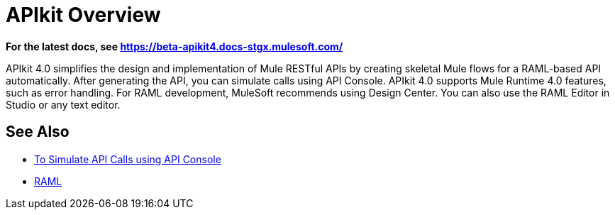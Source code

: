 = APIkit Overview

*For the latest docs, see https://beta-apikit4.docs-stgx.mulesoft.com/*

APIkit 4.0 simplifies the design and implementation of Mule RESTful APIs by creating skeletal Mule flows for a RAML-based API automatically. After generating the API, you can simulate calls using API Console. APIkit 4.0 supports Mule Runtime 4.0 features, such as error handling.  For RAML development, MuleSoft recommends using Design Center. You can also use the RAML Editor in Studio or any text editor.

== See Also

* link:/apikit/apikit-simulate[To Simulate API Calls using API Console]
* https://github.com/raml-org/raml-spec/blob/master/versions/raml-10/raml-10.md/[RAML]



